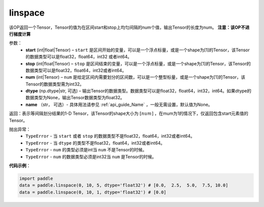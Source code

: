 .. _cn_api_tensor_linspace:

linspace
-------------------------------

.. py:function:: paddle.linspace(start, stop, num, dtype=None, name=None)

该OP返回一个Tensor，Tensor的值为在区间start和stop上均匀间隔的num个值，输出Tensor的长度为num。
**注意：该OP不进行梯度计算**
 
参数：
    - **start** (int|float|Tensor) – ``start`` 是区间开始的变量，可以是一个浮点标量，或是一个shape为[1]的Tensor，该Tensor的数据类型可以是float32，float64，int32 或者int64。
    - **stop** (int|float|Tensor) – ``stop`` 是区间结束的变量，可以是一个浮点标量，或是一个shape为[1]的Tensor，该Tensor的数据类型可以是float32，float64，int32或者int64。
    - **num** (int|Tensor) – ``num`` 是给定区间内需要划分的区间数，可以是一个整型标量，或是一个shape为[1]的Tensor，该Tensor的数据类型需为int32。
    - **dtype** (np.dtype|str, 可选) – 输出Tensor的数据类型。数据类型可以是float32，float64，int32，int64。如果dtype的数据类型为None，输出Tensor数据类型为float32。
    - **name** （str， 可选）- 具体用法请参见 :ref:`api_guide_Name` ，一般无需设置，默认值为None。

返回：表示等间隔划分结果的1-D Tensor，该Tensor的shape大小为 :math:`[num]` ，在mum为1的情况下，仅返回包含start元素值的Tensor。

抛出异常：
    - ``TypeError`` - 当 ``start`` 或者 ``stop`` 的数据类型不是float32，float64，int32或者int64。
    - ``TypeError`` - 当 ``dtype`` 的类型不是float32，float64，int32或者int64。
    - ``TypeError`` - ``num`` 的类型必须是int当 ``num`` 不是Tensor的时候。
    - ``TypeError`` - ``num`` 的数据类型必须是int32当 ``num`` 是Tensor的时候。


**代码示例**：

.. code-block:: python

      import paddle
      data = paddle.linspace(0, 10, 5, dtype='float32') # [0.0,  2.5,  5.0,  7.5, 10.0]
      data = paddle.linspace(0, 10, 1, dtype='float32') # [0.0]

